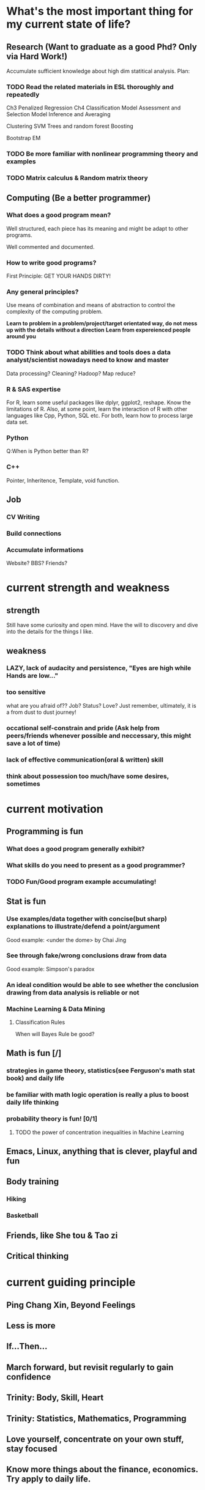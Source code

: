 * What's the most important thing for my current state of life?

** Research (Want to graduate as a good Phd? Only via Hard Work!)

Accumulate sufficient knowledge about high dim statitical analysis.
Plan:


*** TODO Read the related materials in ESL thoroughly and repeatedly

Ch3 Penalized Regression
Ch4 Classification
Model Assessment and Selection
Model Inference and Averaging

Clustering
SVM
Trees and random forest
Boosting

Bootstrap
EM
*** TODO Be more familiar with nonlinear programming theory and examples
*** TODO Matrix calculus & Random matrix theory

** Computing (Be a better programmer)
*** What does a good program mean?
Well structured, each piece has its meaning and might be adapt to
other programs.

Well commented and documented.

*** How to write good programs?
First Principle: GET YOUR HANDS DIRTY!

*** Any general principles?
Use means of combination and means of abstraction to control the
complexity of the computing problem.

*Learn to problem in a problem/project/target orientated way, do not mess up with the details without a direction*
*Learn from expereienced people around you*

*** TODO Think about what abilities and tools does a data analyst/scientist nowadays  need to know and master
Data processing? Cleaning?
Hadoop? Map reduce?

*** R & SAS expertise
For R, learn some useful packages like dplyr, ggplot2, reshape. Know
the limitations of R. Also, at some point, learn the interaction of R
with other languages like Cpp, Python, SQL etc.  For both, learn how
to process large data set.

*** Python
Q:When is Python better than R?

*** C++
Pointer, Inheritence, Template, void function.

** Job

*** CV Writing
*** Build connections
*** Accumulate informations
Website?
BBS?
Friends?

* current strength and weakness
** strength
Still have some curiosity and open mind.
Have the will to discovery and dive into the details for the things I like.
** weakness
*** LAZY, lack of audacity and persistence, "Eyes are high while Hands are low..."
*** too sensitive
what are you afraid of?? Job? Status? Love?
Just remember, ultimately, it is a from dust to dust journey!
*** occational self-constrain and pride (*Ask help from peers/friends whenever possible and neccessary*, this might save a lot of time)
*** lack of effective communication(oral & written) skill
*** think about possession too much/have some desires, sometimes

* current motivation

** Programming is fun
*** What does a good program generally exhibit?
*** What skills do you need to present as a good programmer?
*** TODO Fun/Good program example accumulating!
** Stat is fun
*** Use examples/data together with concise(but sharp) explanations to illustrate/defend a point/argument
Good example: <under the dome> by Chai Jing
*** See through fake/wrong conclusions draw from data
Good example: Simpson's paradox
*** An ideal condition would be able to see whether the conclusion drawing from data analysis is reliable or not
*** Machine Learning & Data Mining
**** Classification Rules
When will Bayes Rule be good?
** Math is fun [/]
*** strategies in game theory, statistics(see Ferguson's math stat book) and daily life
*** be familiar with math logic operation is really a plus to boost daily life thinking 
*** probability theory is fun! [0/1]
**** TODO the power of concentration inequalities in Machine Learning
** Emacs, Linux, anything that is clever, playful and fun
** Body training
*** Hiking
*** Basketball
** Friends, like She tou & Tao zi
** Critical thinking
* current guiding principle

** Ping Chang Xin, Beyond Feelings
** Less is more
** If...Then...
** March forward, but revisit regularly to gain confidence
** Trinity: Body, Skill, Heart
** Trinity: Statistics, Mathematics, Programming
** Love yourself, concentrate on your own stuff, stay focused
** Know more things about the finance,  economics. Try apply to daily life.
* current key files maintained
 
** Org files
*** Current
*** Expression
*** self-challenge
*** Research
   
*** ProgPrac
    
*** ProbSolving
    
*** Work
    
*** Fun

*** Log-Todo
    
** LaTex files

* Book/Notes List

** Long term

*** current 
    
**** Wasserman 702 and 705 lecture notes and videos
**** Regression Notes and Problems by Cunhui Zhang
**** ESL(also solve problems in this book as many as possible)
**** Nonlinear Programing by Bertsekas
**** Theory of Multivariate Stat(problems in Ch1&2 are mandatory)
**** Statistical Learning with Sparsity by Tibshirani
**** Time Series by Brockwell
**** Mathematical Statistics by Jun Shao(focus on solving problems of Ch1&2)
**** Concentration Inequalities by Lugosi
**** Probability Course Notes/The book *Topics in Random Matrix theory* by Tao


**** SICP
**** Advanced R Programming
**** Algorithm Design Manual
**** Algorithm by Dasgupta
**** The Linux Command Line
*** archive
** Short term

*** Art of R programming
*** Little SAS book


** Fun & Meditation

*** TODO Beyond Feelings
*** TODO Statistics and Truth(C.R.Rao)
*** Design of everyday things
*** Conquest of Happiness
*** Hiker's guide

*** DONE The power of habits
    CLOSED: [2014-12-27 Sat 14:33]
* Learn from work
** get the whole picture
** communication
** task arrangement
** morning & night time
* Learn from teaching/presentation
** teaching
*** always try to include some concrete examples to illustrate the theory(definition, notion, property, theorem, etc)
*** show your example & logic not only by words, but also by writing on the blackboard
* Time Analysis
** July 13 2015

*** work
Monday to Friday, 8 am - 6 pm

*** spare time
Weekdays
7 am - 8 am
7 pm -12:00 am
Weekend
14 hours per day

*** summary
spare time 30+28=58 hours per week
** Sep 1st 2015

*** work
20 hours per week
*** spare time
14 hours per day if NOT work

*** summary
spare time 14*7-20=78 hours per week
* Building good habits for research
** Representations
*** An appetite of solving problems by hand or by mental calculation
*** A belief/desire to find you own answers, a belief to drill deep and be crystally clear

*** Persistent and Consistent
*** Make connections and analogies regularly
** Plan

*** Plan longer time for daily meditation and problem solving
Check emails and wechat less often. For emails/wechat, I could do it in a 4
times a day fashion: morning, noon, afternoon and night.
*** Improve efficiency
Try study and research in a project and problem driving manner. Avoid/Postpone
relative unimportant problems and distractions even for those which
are interesting.
*** Communication
Don't hesitate to ask dumb questions before fellow students. Don't
reserve your understanding for a problem for most people who want to
know your perspectives.
Don't hesitate to take the initiative when meeting the advisor. Don't
hesitate to present the points which block you for some time.

* Archive
** Persistent Habit/Reflex 2015
*** Body
**** running
**** upper limb, abdominal muscle, waist strength
**** martial art basics
*** Skill
**** Asymptotics
**** Matrix calculus
**** Machine Learning
**** Write better program
**** Suitable knowledge about Algorithm
**** Visual Memory Skills
*** Heart
**** Oral expression and communication
**** Beyond Feelings, Critical Thinking
**** Fun and Humor
 What does playful mean?
 Learn from RMS!
** a plan 8.22 2015
*** good attitude
**** less is more
**** yi wang bu gu yue ben!
**** find your own answers!
**** *fight with the weakness that father pointed out long time ago*

**** be playful in life, find beauty in life!
**** have vision, plan early
**** two trinity: body/skill/heart & math/stat/programming
**** Wind, Forest, Fire, Mountain
*** good habit, good expression
**** morning and night
 get up around 7am, go to sleep around 1am
 In the morning, consider recite some good paragraphs I read recently.
 Before sleep, try to solve some problems(could be research related or
 just brain speed training) or practise virtual memorization.
**** *Make deep meditation and calculations as an Conditioned Reflex*
**** Find a suitable topic to express yourself(could be written/oral) *faithfullly* & *efficiently* everyday!
**** Find good problem/project to challenge myself(programming, math, stat or anything interesting) regularly
**** Realize at many occassions, the thing you feel reluctant to do is the exactly the thing you should do first!

*** learn the tao of Fun & Humor!
**** What things are truly fun or humorous?
**** Accumulate fun/humorous materials
**** How to express them?
*** task priorites
 1) research and thesis related
 2) self-improvement or job related skill
 3) intern projects
 4) teaching
*** books/videos which shall be read and meditate on regularly
 *Note*: need to add more math books, but don't have much idea at present(8.22)
**** beyond feelings
**** ESL
**** problem solving strategies
**** algorithm design manual
**** SICP
**** advanced R
** Some TODO habits in 2016 new year
*** DONE Take the initiative & be actively involved in your goal!
    CLOSED: [2016-04-03 Sun 10:51] SCHEDULED: <2016-03-06 Sun>
    :PROPERTIES:
    :LAST_REPEAT: [2016-04-02 Sat 14:03]
    :END:
 - State "DONE"       from "TODO"       [2016-04-02 Sat 14:03]
 - State "DONE"       from "TODO"       [2016-03-25 Fri 14:38]
 - State "DONE"       from "TODO"       [2016-03-10 Thu 19:06]
 - State "DONE"       from "TODO"       [2016-03-06 Sun 16:45]
 - State "DONE"       from "TODO"       [2016-03-06 Sun 16:45]
 - State "DONE"       from "TODO"       [2016-02-29 Mon 00:54]
 - State "DONE"       from "TODO"       [2016-02-23 Tue 15:54]
*** study at home efficiently, go to the library if needed
*** think deep about the career in 10 years, gather information and prepare for interviews
*** build your knowledge & skill trees on a few but good books/projects/tools/community groups(complete version see Research.org)
**** Stat
***** ESL
***** Theory of Multivariate Statistics by Bilodeau & Brenner
***** Statistical Learning with Sparsity
**** Math & Prob
***** Concentration Inequalities by Lugosi
***** Principle of Math Analysis, Rudin

**** Programming
***** SICP(with *the little scheme* as reference)
***** C++ primer
***** Intro to Algorithm
***** Algorithm Design Manual
***** Algorithm by Dasgupta
***** Code Complete
***** The Pragmatic Programmer
***** The Linux Command Line
**** Projects
***** Codewar Kata
***** SICP problems
***** Github Blog(to maintain actively)
***** Data Mining Hw problems revisit
***** Cracking the code interview problems
***** Finish the remaining Python problems in edx MIT 6.001 Course
**** Tools
***** Emacs and Vim
****** Org mode
****** Helm & Magit
***** Git & Github
***** TODO Regular Expressions
***** Latex & TeXmacs
***** Edx & Coursera
***** Google Scholar
***** SQL
***** Spark, Scala, Clojure
***** Jekyll, Markdown & other Web tools
**** Discussion/Community Groups
***** SICP and Emacs qq group
***** Emacs Google+ group
***** Codewar & Kaggle
***** StackOverflow
***** Zhihu Programming Language group
***** Some Friends, Fellow Students & Mentor
*** do meditation & memory training as much as possible, like before sleep everyday
*** express your research feelings/daily fun things in written and oral form!
*** maintain 7 hours sleep as regularly as you can, stay up late can be allowed on rare occasions
